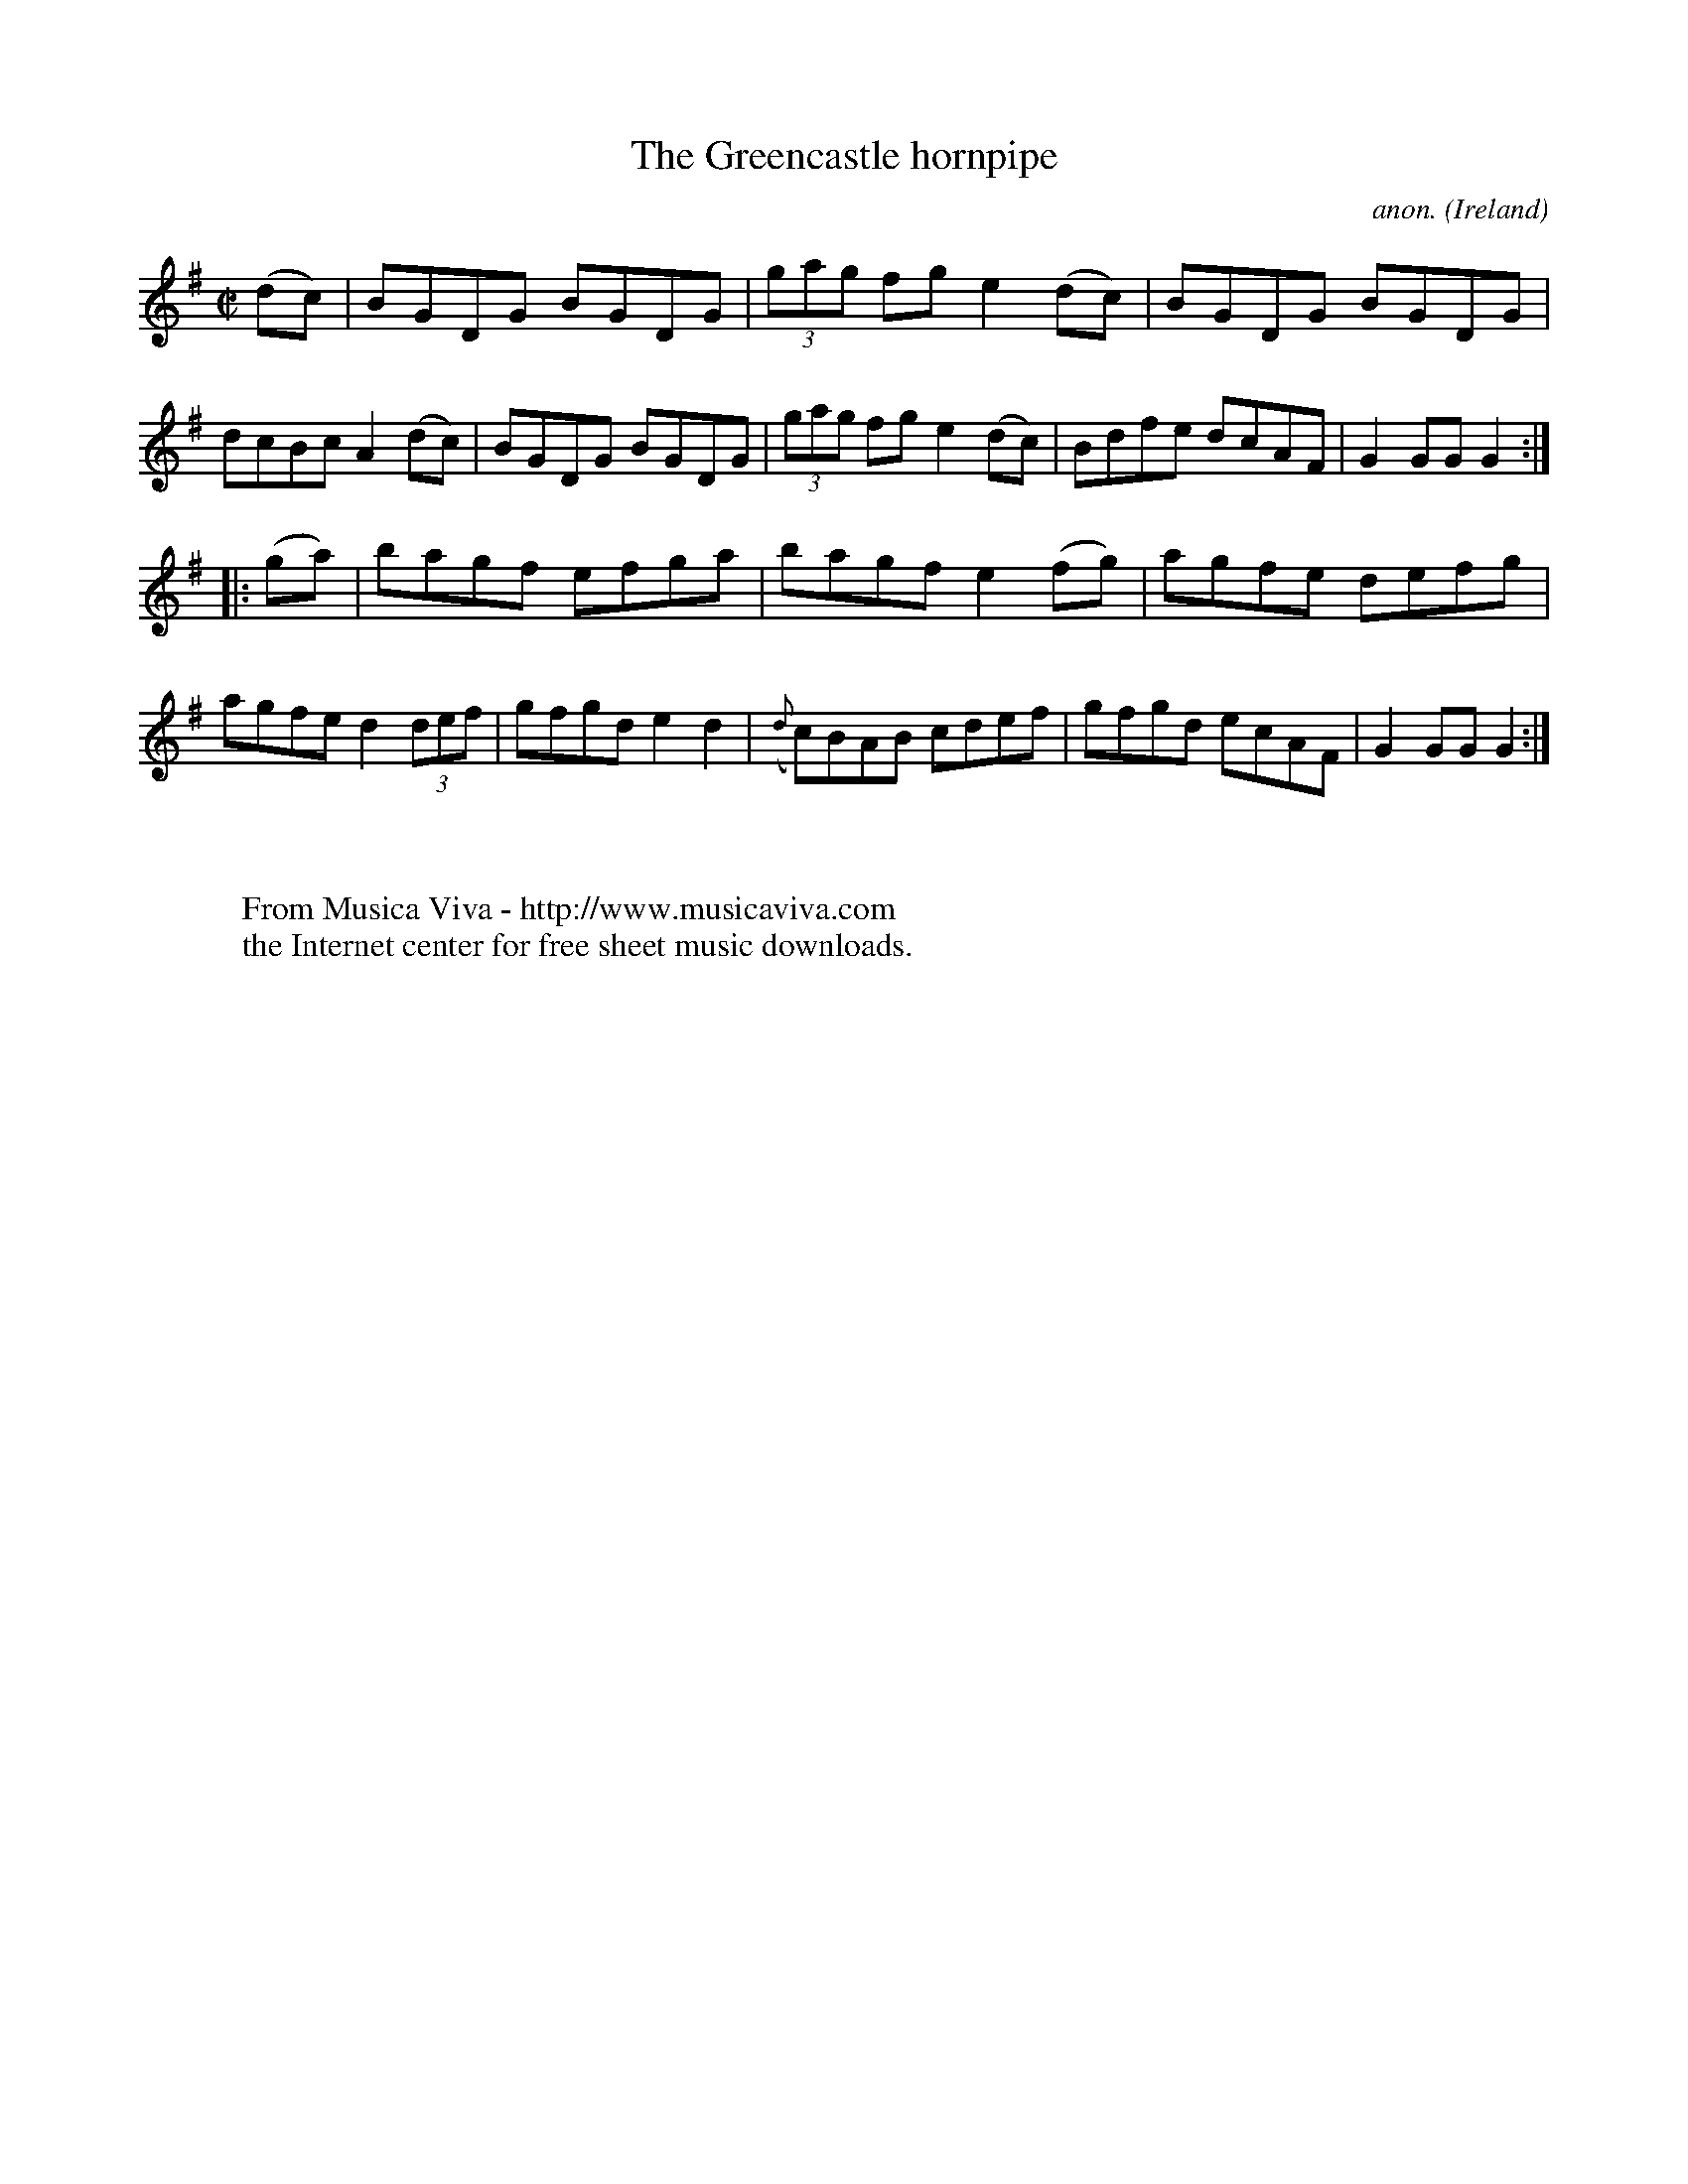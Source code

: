 X:807
T:The Greencastle hornpipe
C:anon.
O:Ireland
B:Francis O'Neill: "The Dance Music of Ireland" (1907) no. 807
R:hornpipe
Z:Transcribed by Frank Nordberg - http://www.musicaviva.com
F:http://www.musicaviva.com/abc/tunes/ireland/oneill-1001/0807/oneill-1001-0807-1.abc
M:C|
L:1/8
K:G
(dc) | BGDG BGDG | (3gag fg e2 (dc) | BGDG BGDG | dcBc A2 (dc) |\
BGDG BGDG | (3gag fg e2 (dc) | Bdfe dcAF | G2 GG G2 :|
|: (ga) | bagf efga | bagf e2 (fg) | agfe defg | agfe d2 (3def |\
gfgd e2d2 | ({d}c)BAB cdef | gfgd ecAF | G2 GG G2 :|
W:
W:
W:  From Musica Viva - http://www.musicaviva.com
W:  the Internet center for free sheet music downloads.
